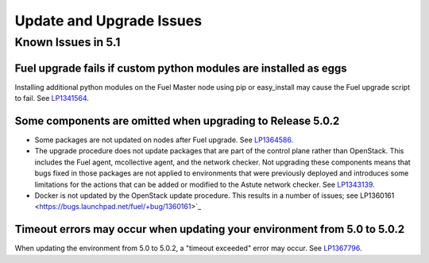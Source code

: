 
.. _update-upgrade-rn:

Update and Upgrade Issues
=========================

Known Issues in 5.1
-------------------

Fuel upgrade fails if custom python modules are installed as eggs
+++++++++++++++++++++++++++++++++++++++++++++++++++++++++++++++++

Installing additional python modules on the Fuel Master node
using pip or easy_install
may cause the Fuel upgrade script to fail.
See `LP1341564 <https://bugs.launchpad.net/fuel/+bug/1341564>`_.

Some components are omitted when upgrading to Release 5.0.2
+++++++++++++++++++++++++++++++++++++++++++++++++++++++++++

* Some packages are not updated on nodes after Fuel upgrade.
  See `LP1364586 <https://bugs.launchpad.net/bugs/1364586>`_.

* The upgrade procedure does not update packages
  that are part of the control plane rather than OpenStack.
  This includes the Fuel agent, mcollective agent, and the network checker.
  Not upgrading these components means
  that bugs fixed in those packages are not applied
  to environments that were previously deployed
  and introduces some limitations
  for the actions that can be added or modified
  to the Astute network checker.
  See `LP1343139 <https://bugs.launchpad.net/bugs/1343139>`_.

* Docker is not updated by the OpenStack update procedure.
  This results in a number of issues; see
  LP1360161 <https://bugs.launchpad.net/fuel/+bug/1360161>`_


Timeout errors may occur when updating your environment from 5.0 to 5.0.2
+++++++++++++++++++++++++++++++++++++++++++++++++++++++++++++++++++++++++

When updating the environment from 5.0 to 5.0.2,
a "timeout exceeded" error may occur.
See `LP1367796 <https://bugs.launchpad.net/bugs/1367796>`_.


